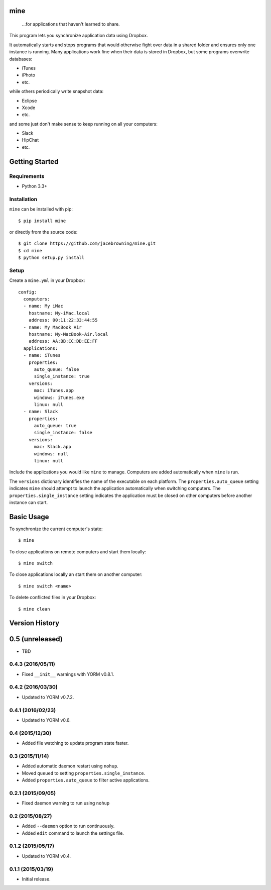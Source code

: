 mine
====

    ...for applications that haven't learned to share.

| |Build Status|
| |Coverage Status|
| |Scrutinizer Code Quality|
| |PyPI Version|
| |PyPI Downloads|

This program lets you synchronize application data using Dropbox.

It automatically starts and stops programs that would otherwise fight
over data in a shared folder and ensures only one instance is running.
Many applications work fine when their data is stored in Dropbox, but
some programs overwrite databases:

-  iTunes
-  iPhoto
-  etc.

while others periodically write snapshot data:

-  Eclipse
-  Xcode
-  etc.

and some just don't make sense to keep running on all your computers:

-  Slack
-  HipChat
-  etc.

Getting Started
===============

Requirements
------------

-  Python 3.3+

Installation
------------

``mine`` can be installed with pip:

::

    $ pip install mine

or directly from the source code:

::

    $ git clone https://github.com/jacebrowning/mine.git
    $ cd mine
    $ python setup.py install

Setup
-----

Create a ``mine.yml`` in your Dropbox:

::

    config:
      computers:
      - name: My iMac
        hostname: My-iMac.local
        address: 00:11:22:33:44:55
      - name: My MacBook Air
        hostname: My-MacBook-Air.local
        address: AA:BB:CC:DD:EE:FF
      applications:
      - name: iTunes
        properties:
          auto_queue: false
          single_instance: true
        versions:
          mac: iTunes.app
          windows: iTunes.exe
          linux: null
      - name: Slack
        properties:
          auto_queue: true
          single_instance: false
        versions:
          mac: Slack.app
          windows: null
          linux: null

Include the applications you would like ``mine`` to manage. Computers
are added automatically when ``mine`` is run.

The ``versions`` dictionary identifies the name of the executable on
each platform. The ``properties.auto_queue`` setting indicates ``mine``
should attempt to launch the application automatically when switching
computers. The ``properties.single_instance`` setting indicates the
application must be closed on other computers before another instance
can start.

Basic Usage
===========

To synchronize the current computer's state:

::

    $ mine

To close applications on remote computers and start them locally:

::

    $ mine switch

To close applications locally an start them on another computer:

::

    $ mine switch <name>

To delete conflicted files in your Dropbox:

::

    $ mine clean

.. |Build Status| image:: http://img.shields.io/travis/jacebrowning/mine/master.svg
   :target: https://travis-ci.org/jacebrowning/mine
.. |Coverage Status| image:: http://img.shields.io/coveralls/jacebrowning/mine/master.svg
   :target: https://coveralls.io/r/jacebrowning/mine
.. |Scrutinizer Code Quality| image:: http://img.shields.io/scrutinizer/g/jacebrowning/mine.svg
   :target: https://scrutinizer-ci.com/g/jacebrowning/mine/?branch=master
.. |PyPI Version| image:: http://img.shields.io/pypi/v/mine.svg
   :target: https://pypi.python.org/pypi/mine
.. |PyPI Downloads| image:: http://img.shields.io/pypi/dm/mine.svg
   :target: https://pypi.python.org/pypi/mine

Version History
===============

0.5 (unreleased)
================

-  TBD

0.4.3 (2016/05/11)
------------------

-  Fixed ``__init__`` warnings with YORM v0.8.1.

0.4.2 (2016/03/30)
------------------

-  Updated to YORM v0.7.2.

0.4.1 (2016/02/23)
------------------

-  Updated to YORM v0.6.

0.4 (2015/12/30)
----------------

-  Added file watching to update program state faster.

0.3 (2015/11/14)
----------------

-  Added automatic daemon restart using ``nohup``.
-  Moved ``queued`` to setting ``properties.single_instance``.
-  Added ``properties.auto_queue`` to filter active applications.

0.2.1 (2015/09/05)
------------------

-  Fixed daemon warning to run using ``nohup``

0.2 (2015/08/27)
----------------

-  Added ``--daemon`` option to run continuously.
-  Added ``edit`` command to launch the settings file.

0.1.2 (2015/05/17)
------------------

-  Updated to YORM v0.4.

0.1.1 (2015/03/19)
------------------

-  Initial release.


